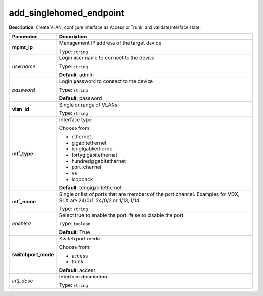 .. NOTE: This file has been generated automatically, don't manually edit it

add_singlehomed_endpoint
~~~~~~~~~~~~~~~~~~~~~~~~

**Description**: Create VLAN, configure interface as Access or Trunk, and validate interface state. 

.. table::

   ================================  ======================================================================
   Parameter                         Description
   ================================  ======================================================================
   **mgmt_ip**                       Management IP address of the target device

                                     Type: ``string``
   *username*                        Login user name to connect to the device

                                     Type: ``string``

                                     **Default**: admin
   *password*                        Login password to connect to the device

                                     Type: ``string``

                                     **Default**: password
   **vlan_id**                       Single or range of VLANs

                                     Type: ``string``
   **intf_type**                     Interface type

                                     Choose from:

                                     - ethernet
                                     - gigabitethernet
                                     - tengigabitethernet
                                     - fortygigabitethernet
                                     - hundredgigabitethernet
                                     - port_channel
                                     - ve
                                     - loopback

                                     **Default**: tengigabitethernet
   **intf_name**                     Single or list of ports that are members of the port channel. Examples for VDX, SLX are  24/0/1, 24/0/2 or 1/13, 1/14

                                     Type: ``string``
   *enabled*                         Select true to enable the port, false to disable the port

                                     Type: ``boolean``

                                     **Default**: True
   **switchport_mode**               Switch port mode

                                     Choose from:

                                     - access
                                     - trunk

                                     **Default**: access
   *intf_desc*                       Interface description

                                     Type: ``string``
   ================================  ======================================================================

